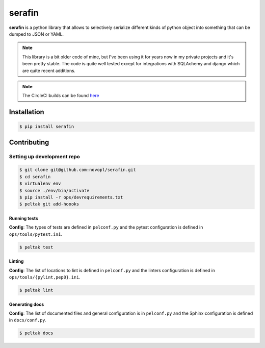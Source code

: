 
#######
serafin
#######

**serafin** is a python library that allows to selectively serialize different
kinds of python object into something that can be dumped to JSON or YAML.

.. note::
    This library is a bit older code of mine, but I've been using it for years
    now in my private projects and it's been pretty stable. The code is quite
    well tested except for integrations with SQLAchemy and django which are
    quite recent additions.

.. note::
    The CircleCI builds can be found
    `here <https://circleci.com/gh/novopl/serafin>`_

.. readme_inclusion_marker

Installation
============

.. code-block:: shell

    $ pip install serafin


Contributing
============

Setting up development repo
---------------------------

.. code-block:: shell

    $ git clone git@github.com:novopl/serafin.git
    $ cd serafin
    $ virtualenv env
    $ source ./env/bin/activate
    $ pip install -r ops/devrequirements.txt
    $ peltak git add-hoooks


Running tests
.............

**Config**: The types of tests are defined in ``pelconf.py`` and the
pytest configuration is defined in ``ops/tools/pytest.ini``.

.. code-block:: shell

    $ peltak test

Linting
.......

**Config**: The list of locations to lint is defined in ``pelconf.py`` and the
linters configuration is defined in ``ops/tools/{pylint,pep8}.ini``.

.. code-block:: shell

    $ peltak lint

Generating docs
...............

**Config**: The list of documented files and general configuration is in
``pelconf.py`` and the Sphinx configuration is defined in ``docs/conf.py``.

.. code-block:: shell

    $ peltak docs
